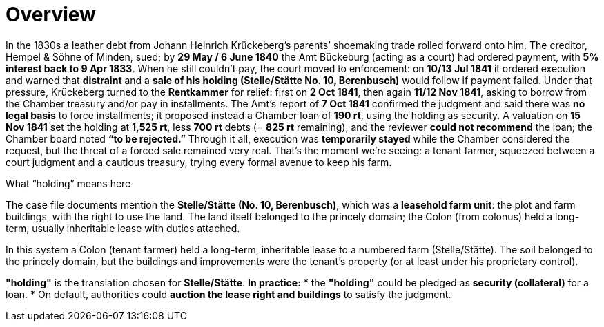 = Overview
// TODO:
// Rewrite the Chatpgpt summary below:
// * point out that the source of the information is from the Amt Decree of 13 July 1841, and...
// * summarize that July 1841 Rentcammer Decree aginst Johann Heinrich briefly, and...
// * mention that Krückeberg had been the one to appeal and then to petition and this
// had incurred more legal costs.
// 
// Be sure also to:
// * Summarize and mention that the debt owed to Hempel and Sons originated with Jobst Heinrich (1765-1822) and give
// a brief biography of him and his wife.

In the 1830s a leather debt from Johann Heinrich Krückeberg’s parents’ shoemaking trade rolled forward onto him.
The creditor, Hempel & Söhne of Minden, sued; by *29 May / 6 June 1840* the Amt Bückeburg (acting as a court) had
ordered payment, with *5% interest back to 9 Apr 1833*. When he still couldn’t pay, the court moved to
enforcement: on *10/13 Jul 1841* it ordered execution and warned that *distraint* and a *sale of his holding
(Stelle/Stätte No. 10, Berenbusch)* would follow if payment failed. Under that pressure, Krückeberg turned to the
*Rentkammer* for relief: first on *2 Oct 1841*, then again *11/12 Nov 1841*, asking to borrow from the
Chamber treasury and/or pay in installments. The Amt’s report of *7 Oct 1841* confirmed the judgment and said
there was *no legal basis* to force installments; it proposed instead a Chamber loan of *190 rt*, using the
holding as security. A valuation on *15 Nov 1841* set the holding at *1,525 rt*, less *700 rt* debts (= *825
rt* remaining), and the reviewer *could not recommend* the loan; the Chamber board noted *“to be rejected.”*
Through it all, execution was *temporarily stayed* while the Chamber considered the request, but the threat of a
forced sale remained very real. That’s the moment we’re seeing: a tenant farmer, squeezed between a court judgment
and a cautious treasury, trying every formal avenue to keep his farm.


.What “holding” means here
****
The case file documents mention the *Stelle/Stätte (No. 10, Berenbusch)*, which was a *leasehold farm unit*: the
plot and farm buildings, with the right to use the land. The land itself belonged to the princely domain; the Colon
(from colonus) held a long-term, usually inheritable lease with duties attached.

In this system a Colon (tenant farmer) held a long-term, inheritable lease to a numbered farm (Stelle/Stätte). The
soil belonged to the princely domain, but the buildings and improvements were the tenant’s property (or at least
under his proprietary control). 

*"holding"* is the translation chosen for *Stelle/Stätte*.  *In practice:*  
* the *"holding"* could be pledged as *security (collateral)* for a loan.  
* On default, authorities could *auction the lease right and buildings* to satisfy the judgment.  
****


